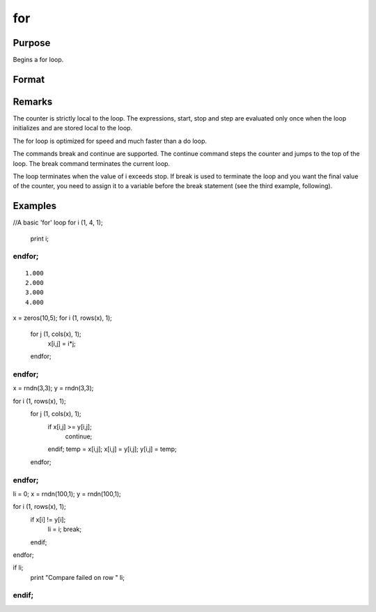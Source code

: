 
for
==============================================

Purpose
----------------

Begins a for loop.

Format
----------------
.. function:: for i (start, stop, step) 
			                   . 
			       . 
			       . 
			  endfor

    :param i: the name of the counter variable.
    :type i: literal

    :param start: the initial value of the counter.
    :type start: scalar expression

    :param stop: the final value of the counter.
    :type stop: scalar expression

    :param step: the increment value.
    :type step: scalar expression

Remarks
-------

The counter is strictly local to the loop. The expressions, start, stop
and step are evaluated only once when the loop initializes and are
stored local to the loop.

The for loop is optimized for speed and much faster than a do loop.

The commands break and continue are supported. The continue command
steps the counter and jumps to the top of the loop. The break command
terminates the current loop.

The loop terminates when the value of i exceeds stop. If break is used
to terminate the loop and you want the final value of the counter, you
need to assign it to a variable before the break statement (see the
third example, following).


Examples
----------------

//A basic 'for' loop
for i (1, 4, 1);
   print i;
endfor;
+++++++++++++++++++++++++++++++++++++++++++++++++++++++++

::

    1.000
    2.000
    3.000
    4.000

x = zeros(10,5); 
for i (1, rows(x), 1);
  for j (1, cols(x), 1);
	x[i,j] = i*j;
  endfor;
endfor;
++++++++++++++++++++++++++++++++++++++++++++++++++++++++++++++++++++++++++++++++++++++++++++++++++

x = rndn(3,3);
y = rndn(3,3);

for i (1, rows(x), 1);
   for j (1, cols(x), 1);
      if x[i,j] >= y[i,j];
         continue;
      endif;
      temp = x[i,j];
      x[i,j] = y[i,j];
      y[i,j] = temp;
   endfor;
endfor;
++++++++++++++++++++++++++++++++++++++++++++++++++++++++++++++++++++++++++++++++++++++++++++++++++++++++++++++++++++++++++++++++++++++++++++++++++++++++++++++++++++++++++++++++++++++++++++++++++++++++++++++++++++++++++++++

li = 0;
x = rndn(100,1);
y = rndn(100,1);

for i (1, rows(x), 1);
   if x[i] != y[i];
      li = i;
      break;
   endif;
endfor;

if li;
   print "Compare failed on row " li;
endif;
+++++++++++++++++++++++++++++++++++++++++++++++++++++++++++++++++++++++++++++++++++++++++++++++++++++++++++++++++++++++++++++++++++++++++++++++++++++++++++++++++++++++++++++++++++++++

